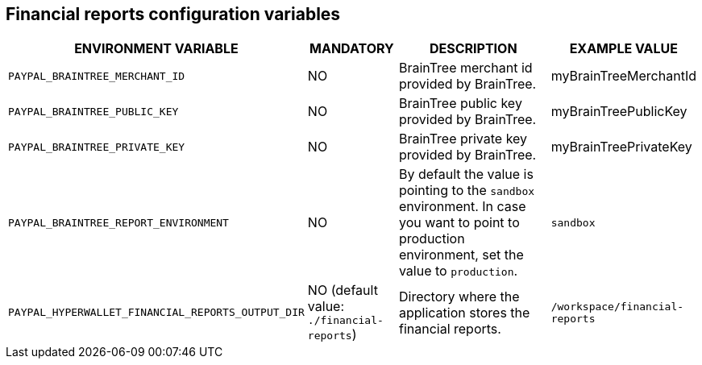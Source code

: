 == Financial reports configuration variables

[cols="2,1,3,1"]
|===
|ENVIRONMENT VARIABLE |MANDATORY |DESCRIPTION |EXAMPLE VALUE

|`PAYPAL_BRAINTREE_MERCHANT_ID`
|NO
|BrainTree merchant id provided by BrainTree.
|myBrainTreeMerchantId

|`PAYPAL_BRAINTREE_PUBLIC_KEY`
|NO
|BrainTree public key provided by BrainTree.
|myBrainTreePublicKey

|`PAYPAL_BRAINTREE_PRIVATE_KEY`
|NO
|BrainTree private key provided by BrainTree.
|myBrainTreePrivateKey

|`PAYPAL_BRAINTREE_REPORT_ENVIRONMENT`
|NO
|By default the value is  pointing to the `sandbox` environment. In case you want to point to production environment, set the value to `production`.
|`sandbox`

|`PAYPAL_HYPERWALLET_FINANCIAL_REPORTS_OUTPUT_DIR`
|NO (default value: `./financial-reports`)
|Directory where the application stores the financial reports.
|`/workspace/financial-reports`

|===
